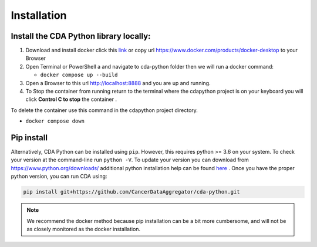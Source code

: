 Installation
=====

.. _installation:

Install the CDA Python library locally:
--------------------------------------

1. Download and install docker click this `link <https://www.docker.com/products/docker-desktop/>`_ or copy url https://www.docker.com/products/docker-desktop to your Browser
2. Open Terminal or PowerShell a and navigate to cda-python folder then we will run a docker command:

   - ``docker compose up --build``
3. Open a Browser to this url http://localhost:8888 and you are up and running.

4. To Stop the container from running return to the terminal where the cdapython project is on your keyboard you will click **Control C to stop** the container .

To delete the container use this command in the cdapython project directory.

- ``docker compose down``

Pip install
------------
Alternatively, CDA Python can be installed using ``pip``. However, this requires python >= 3.6 on your system. To check your version at the command-line run ``python -V``. To update your version you can download from https://www.python.org/downloads/ additional python installation help can be found `here <https://realpython.com/installing-python/>`_ . Once you have the proper python version, you can run CDA using:

.. code-block:: console

   pip install git+https://github.com/CancerDataAggregator/cda-python.git

.. note:: 

   We recommend the docker method because pip installation can be a bit more cumbersome, and will not be as closely monitored as the docker installation.


